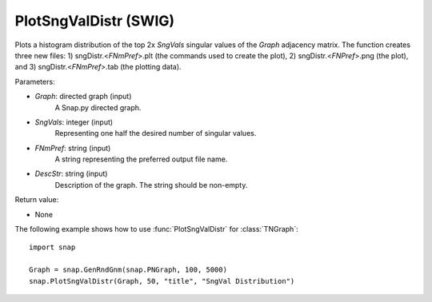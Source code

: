 PlotSngValDistr (SWIG)
''''''''''''''''''''''

.. function:: PlotSngValDistr(Graph,SngVals, FNmPref, DescStr)

Plots a histogram distribution of the top 2x *SngVals* singular values of the *Graph* adjacency matrix. The function creates three new files: 1) sngDistr.<*FNmPref*>.plt (the commands used to create the plot), 2) sngDistr.<*FNPref*>.png (the plot), and 3) sngDistr.<*FNmPref*>.tab (the plotting data).

Parameters:

- *Graph*: directed graph (input)
    A Snap.py directed graph.

- *SngVals*: integer (input)
    Representing one half the desired number of singular values.

- *FNmPref*: string (input)
    A string representing the preferred output file name.

- *DescStr*: string (input)
    Description of the graph. The string should be non-empty.

Return value:

- None


The following example shows how to use :func:`PlotSngValDistr` for :class:`TNGraph`::

        import snap

        Graph = snap.GenRndGnm(snap.PNGraph, 100, 5000)
        snap.PlotSngValDistr(Graph, 50, "title", "SngVal Distribution")
